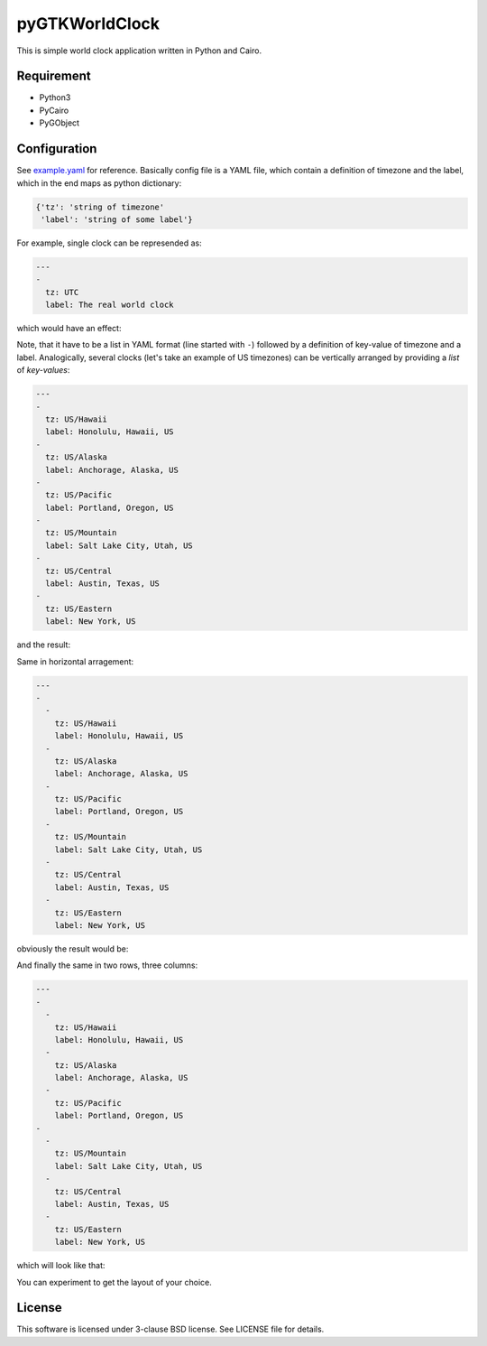 pyGTKWorldClock
===============

This is simple world clock application written in Python and Cairo.

Requirement
-----------

- Python3
- PyCairo
- PyGObject

Configuration
-------------

See `example.yaml`_ for reference. Basically config file is a YAML file, which
contain a definition of timezone and the label, which in the end maps as python
dictionary:

.. code:: python

   {'tz': 'string of timezone'
    'label': 'string of some label'}

For example, single clock can be represended as:

.. code:: yaml

   ---
   -
     tz: UTC
     label: The real world clock

which would have an effect:

.. image:: /images/single.png
   :alt: single clock

Note, that it have to be a list in YAML format (line started with ``-``)
followed by a definition of key-value of timezone and a label. Analogically,
several clocks (let's take an example of US timezones) can be vertically
arranged by providing a *list* of *key-values*:

.. code:: yaml

   ---
   -
     tz: US/Hawaii
     label: Honolulu, Hawaii, US
   -
     tz: US/Alaska
     label: Anchorage, Alaska, US
   -
     tz: US/Pacific
     label: Portland, Oregon, US
   -
     tz: US/Mountain
     label: Salt Lake City, Utah, US
   -
     tz: US/Central
     label: Austin, Texas, US
   -
     tz: US/Eastern
     label: New York, US

and the result:

.. image:: /images/vertical.png
   :alt: single clock

Same in horizontal arragement:

.. code:: yaml

   ---
   -
     -
       tz: US/Hawaii
       label: Honolulu, Hawaii, US
     -
       tz: US/Alaska
       label: Anchorage, Alaska, US
     -
       tz: US/Pacific
       label: Portland, Oregon, US
     -
       tz: US/Mountain
       label: Salt Lake City, Utah, US
     -
       tz: US/Central
       label: Austin, Texas, US
     -
       tz: US/Eastern
       label: New York, US

obviously the result would be:

.. image:: /images/horizontal.png
   :alt: single clock

And finally the same in two rows, three columns:

.. code:: yaml

   ---
   -
     -
       tz: US/Hawaii
       label: Honolulu, Hawaii, US
     -
       tz: US/Alaska
       label: Anchorage, Alaska, US
     -
       tz: US/Pacific
       label: Portland, Oregon, US
   -
     -
       tz: US/Mountain
       label: Salt Lake City, Utah, US
     -
       tz: US/Central
       label: Austin, Texas, US
     -
       tz: US/Eastern
       label: New York, US

which will look like that:

.. image:: /images/grid.png
   :alt: single clock

You can experiment to get the layout of your choice.

License
-------

This software is licensed under 3-clause BSD license. See LICENSE file for
details.

.. _example.yaml: example.yaml
